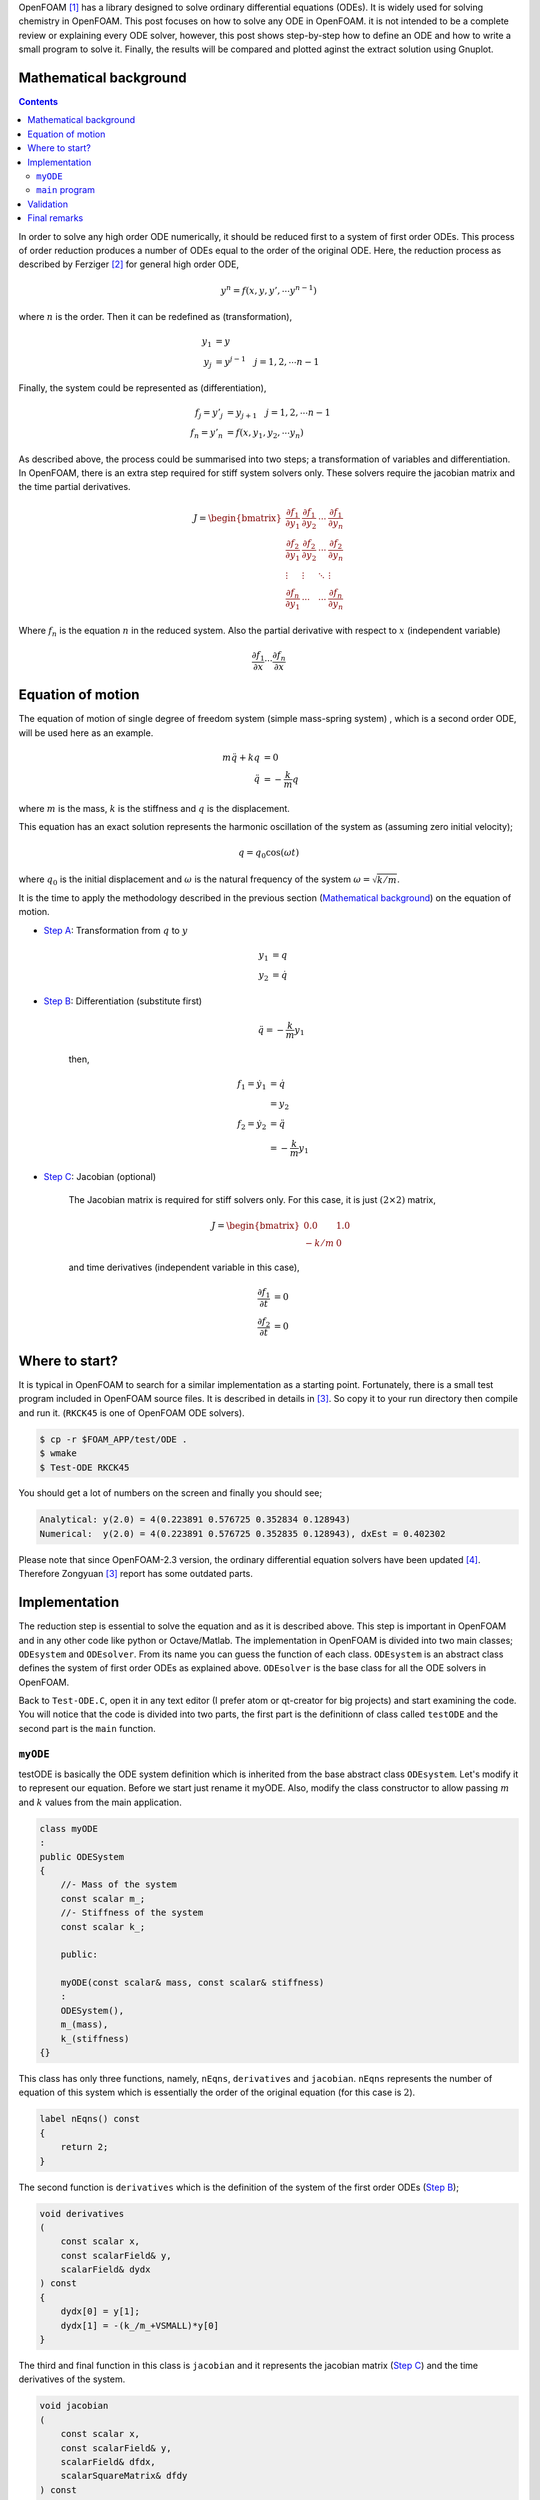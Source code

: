 .. title: How to solve ODE in OpenFOAM
.. slug: ode
.. date: 2016-06-19 10:21:19 UTC+01:00
.. tags: mathjax, OpenFOAM, gnuplot, ODE, C++
.. category:
.. link:
.. description:
.. type: text
.. previewimage: /images/results.png


.. How to solve ODE in OpenFOAM
.. ----------------------------

OpenFOAM [#]_ has a library designed to solve ordinary differential equations (ODEs).
It is widely used for solving chemistry in OpenFOAM. This post focuses on
how to solve any ODE in OpenFOAM. it is not intended to be a complete review or
explaining every ODE solver, however, this post shows step-by-step how to define
an ODE and how to write a small program to solve it. Finally, the results will be
compared and plotted aginst the extract solution using Gnuplot.



.. TEASER_END: click to read the rest of the article


Mathematical background
-----------------------

.. class:: alert alert-info pull-right

.. contents::

In order to solve any high order ODE numerically, it should be reduced first to
a system of first order ODEs. This process of order reduction produces a number
of ODEs equal to the order of the original ODE. Here, the reduction process as
described by Ferziger [#]_ for general high order ODE,

    .. math::

        y^n = f(x,y,y',\cdots y^{n-1})

where :math:`n` is the order. Then it can be redefined as (transformation),


    .. math::

        y_1 &= y \\
        y_j &= y^{j-1} \quad j=1,2,\cdots n-1

Finally, the system could be represented as (differentiation),

    .. math::

        f_j = y'_j &= y_{j+1} \quad j=1,2,\cdots n-1\\
        f_n = y'_n &= f(x,y_1,y_2,\cdots y_n)

As described above, the process could be summarised into two steps; a
transformation of variables and differentiation. In OpenFOAM, there is an extra
step required for stiff system solvers only. These solvers require the jacobian
matrix and the time partial derivatives.

    .. math::

        J =
        \begin{bmatrix}
        \frac{\partial f_1}{\partial y_1} & \frac{\partial f_1}{\partial y_2} &
        \cdots &\frac{\partial f_1}{\partial y_n}\\
        \frac{\partial f_2}{\partial y_1} & \frac{\partial f_2}{\partial y_2} &
        \cdots &\frac{\partial f_2}{\partial y_n}\\
        \vdots & \vdots & \ddots & \vdots \\
        \frac{\partial f_n}{\partial y_1} & \cdots & \cdots
        &\frac{\partial f_n}{\partial y_n}
        \end{bmatrix}

Where :math:`f_n` is the equation :math:`n` in the reduced system. Also the partial derivative with respect to :math:`x` (independent variable)

    .. math::

        \frac{\partial f_1}{\partial x} \cdots \frac{\partial f_n}{\partial x}

Equation of motion
-------------------

The equation of motion of single degree of freedom system (simple mass-spring
system) , which is a second order ODE, will be used here as an example.

    .. math::

        m\ddot{q} + kq &= 0 \\
        \ddot{q} &= -\frac{k}{m}q

where :math:`m` is the mass, :math:`k` is the stiffness and :math:`q` is the
displacement.

This equation has an exact solution represents the harmonic oscillation of the
system as (assuming zero initial velocity);

    .. math::

        q = q_0 \cos(\omega t)

where :math:`q_0` is the initial displacement and :math:`\omega` is the natural
frequency of the system :math:`\omega=\sqrt{k/m}`.


It is the time to apply the methodology described in the previous section (`Mathematical background`_) on the
equation of motion.

- `Step A`_: Transformation from :math:`q` to :math:`y`

    .. _Step A:

    .. math::

        y_1 &= q \\
        y_2 &= \dot{q}

- `Step B`_: Differentiation (substitute first)

    .. _Step B:

    .. math::

        \ddot{q} = -\frac{k}{m}y_1

    then,

    .. math::

        f_1 = \dot{y_1} &= \dot{q} \\
                        &= y_2\\
        f_2 = \dot{y_2} &= \ddot{q} \\
                        &= -\frac{k}{m}y_1

- `Step C`_: Jacobian (optional)

    .. _Step C:

    The Jacobian matrix is required for stiff solvers only. For this case,
    it is just :math:`(2\times2)` matrix,

    .. math::

        J =
        \begin{bmatrix}
        0.0 & 1.0 \\
        -k/m & 0
        \end{bmatrix}

    and time derivatives (independent variable in this case),

    .. math::

        \frac{\partial f_1}{\partial t} &= 0 \\
        \frac{\partial f_2}{\partial t} &= 0


Where to start?
---------------

It is typical in OpenFOAM to search for a similar implementation as a starting
point. Fortunately, there is a small test program included in OpenFOAM source
files. It is described in details in [#]_. So copy it to your
run directory then compile and run it. (``RKCK45`` is one of OpenFOAM ODE
solvers).

.. code:: console

    $ cp -r $FOAM_APP/test/ODE .
    $ wmake
    $ Test-ODE RKCK45


You should get a lot of numbers on the screen and finally you should see;

.. code:: console

    Analytical: y(2.0) = 4(0.223891 0.576725 0.352834 0.128943)
    Numerical:  y(2.0) = 4(0.223891 0.576725 0.352835 0.128943), dxEst = 0.402302


.. class:: alert alert-info

    Please note that since OpenFOAM-2.3 version, the ordinary differential equation
    solvers have been updated [#]_. Therefore Zongyuan [3]_ report has some
    outdated parts.


Implementation
--------------

The reduction step is essential to solve the equation and as it is described
above. This step is important in OpenFOAM and in any other code like python or
Octave/Matlab. The implementation in OpenFOAM is divided into two main classes;
``ODEsystem`` and ``ODEsolver``. From its name you can guess the function of
each class. ``ODEsystem`` is an abstract class defines the system of first order
ODEs as explained above. ``ODEsolver`` is the base class for all the ODE solvers
in OpenFOAM.

Back to ``Test-ODE.C``, open it in any text editor (I prefer atom or qt-creator for
big projects) and start examining the code. You will notice that the code is
divided into two parts, the first part is the definitionn of class called
``testODE`` and the second part is the ``main`` function.

``myODE``
~~~~~~~~~

testODE is basically the ODE system definition which is inherited from the base
abstract class ``ODEsystem``. Let's modify it to represent our equation. Before we
start just rename it myODE. Also, modify the class constructor to allow passing
:math:`m` and :math:`k` values from the main application.

.. code:: c++

    class myODE
    :
    public ODESystem
    {
        //- Mass of the system
        const scalar m_;
        //- Stiffness of the system
        const scalar k_;

        public:

        myODE(const scalar& mass, const scalar& stiffness)
        :
        ODESystem(),
        m_(mass),
        k_(stiffness)
    {}


This class has only three functions, namely, ``nEqns``,
``derivatives`` and ``jacobian``. ``nEqns`` represents the number of equation of this
system which is essentially the order of the original equation (for this case
is :math:`2`).

.. code:: c++

    label nEqns() const
    {
        return 2;
    }


The second function is ``derivatives`` which is the definition of the system of
the first order ODEs (`Step B`_);

.. code:: c++

    void derivatives
    (
        const scalar x,
        const scalarField& y,
        scalarField& dydx
    ) const
    {
        dydx[0] = y[1];
        dydx[1] = -(k_/m_+VSMALL)*y[0]
    }

The third and final function in this class is ``jacobian`` and it represents the
jacobian matrix (`Step C`_) and the time derivatives of the system.

.. code:: c++

    void jacobian
    (
        const scalar x,
        const scalarField& y,
        scalarField& dfdx,
        scalarSquareMatrix& dfdy
    ) const
    {
        dfdx[0] = 0.0;
        dfdx[1] = 0.0;

        dfdy[0][0] = 0.0;
        dfdy[0][1] = 1.0;

        dfdy[1][0] = -(k_/m_+VSMALL);
        dfdy[1][1] = 0;
    }


``main`` program
~~~~~~~~~~~~~~~~~~

Now we have ``myODE`` and it is time to solve the system. The first line inside the
main function is basically to allow the program to read the ``ODEsolver`` name
from the command line. We will keep it and add extra two parameters for :math:`m`
and :math:`k` (lines 7 & 8).

Please read the comments inside the code carefully.  One point could cause
confusion here is ``yStart`` (line 31). It is ``scalarField`` has the same size as the system
(order). ``yStart`` has two functions here, the fist one is applying the initial
conditions. In our case and according to (`Step A`_), these initial conditions are
the system initial displacement and velocity. The second function of ``yStart``
is storing the output results of the ODEsolver.

.. code:: c++
    :linenos:

    int main(int argc, char *argv[])
    {
        argList::validArgs.append("ODESolver");
        argList args(argc, argv);

        // system properties (mass and stiffness)
        const scalar mass = 2.0; // Kg
        const scalar stiff = 2048.0; // N/m
        // Initial displacement
        const scalar y0 = 0.2; // m
        const label n = 200;
        const scalar endTime = 1.0; // s

        // Create the ODE system as object of type myODE
        myODE ode(mass,stiff);

        // Create dictionary and add the odeSolver name
        dictionary dict;
        dict.add("solver", args[1]);

        // Create the selected ODE system solver
        autoPtr<ODESolver> odeSolver = ODESolver::New(ode, dict);

        // Initialise the ODE system fields

        // Start time
        scalar xStart = 0.0;
        // time step
        const scalar dx = endTime/n;
        // Initial displacement and velocity
        scalarField yStart(ode.nEqns());
        yStart[0] = y0;
        yStart[1] = 0.0;
        // integration initial step
        scalar dxEst = 0.1;
        scalar xEnd = 0;

        // Required to store dydx
        scalarField dyStart(ode.nEqns());

        // Integration loop
        for (label i=0; i<n; i++)
        {
            xEnd = xStart + dx;
            ode.derivatives(xStart, yStart, dyStart);
            odeSolver->solve(xStart, xEnd, yStart, dxEst);
            xStart = xEnd;
            Info << xStart << "   " << yStart[0] << endl;
        }

        Info<< "\nEnd\n" << endl;

        return 0;
    }

Finally, compile the code and run it. Direct the output to a file so it could be
used for postprocessing.

.. code:: console

    $ wmake
    $ Test-ODE RKCK45 > log

Validation
----------

As mentioned before (`Equation of motion`_), this ODE has an exact solution.
It is basically a harmonic oscillation which could be represented as
(after applying the initial conditions and system properties),

    .. math::

        q(t) = 0.2 \cos(32t)

A quick and easy way to compare the results is by using gnuplot to visualise
the results.

.. figure:: /images/results.png
    :target: /images/results.png


:Gnuplot Script:

.. code:: bash

    # system properties
    mass = 2.0
    stiff = 2048.0
    x0 = 0.2

    set grid
    set samples 200
    set xlabel 'Time (s)'
    set ylabel 'Displacement (m)'
    set yrange [-0.3:0.3]

    f(x) = x0*cos(sqrt(stiff/mass)*x)
    plot 'log' u 1:2 w p lw 2 t "OpenFOAM", f(x) w l lw 2 t "Exact"

Final remarks
-------------

This post is meant to be minimal as possible and to be focused on solving ODE.
Therefore, there are many possibilities to improve the main program. The system
properties can be read from the command line directly or , even better, all the
inputs could be included in one ``dictionary`` (OpenFoam style). Also, the output
result could be formatted in a better elegant way. Moreover, the results can be
written to a file. Finally, the ``solve`` function is an overloaded function, so
it can be used with different input argument.

.. class:: alert alert-info

    Please feel free to comment below. Your feedback will be highly appreciated.

.. class:: alert alert-info

    - Update: 23 June 2016, scalar type added to myODE constructor as pointed out by Mohamed Ouda
    - Update: 28 June 2016, variables names are revised to be consistent and more clear according to Francisco Angel comments

.. [#]  OpenFOAM® and OpenCFD® are registered trademarks of OpenCFD Limited,
        the producer OpenFOAM software. All registered trademarks are property
        of their respective owners. This offering is not approved or endorsed
        by OpenCFD Limited, the producer of the OpenFOAM software and owner
        of the OPENFOAM® and OpenCFD® trade marks.
        Hassan Kassem is not associated to OpenCFD.

.. [#] Ferziger, Joel H. 1998. Numerical Methods for Engineering Applications. Wiley.

.. [#] Zongyuan, Gu 2009. `Introduction to ODE solvers and their application in OpenFOAM`_. Chalmers.

.. _Introduction to ODE solvers and their application in OpenFOAM: http://www.tfd.chalmers.se/~hani/kurser/OS_CFD_2008/ZongyuanGu/reportZongyuan.pdf

.. [#] `Numerical methods`_. OpenFOAM 2.3.0 relase notes 2014.
.. _Numerical methods: http://openfoam.org/release/2-3-0/numerics/


.. raw:: html

    <div data-social-share-privacy='true'></div>
